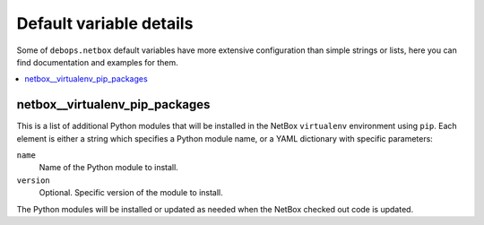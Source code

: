 Default variable details
========================

Some of ``debops.netbox`` default variables have more extensive configuration
than simple strings or lists, here you can find documentation and examples for
them.

.. contents::
   :local:
   :depth: 1

.. _netbox__ref_virtualenv_pip_packages:

netbox__virtualenv_pip_packages
-------------------------------

This is a list of additional Python modules that will be installed in the
NetBox ``virtualenv`` environment using ``pip``. Each element is either
a string which specifies a Python module name, or a YAML dictionary with
specific parameters:

``name``
  Name of the Python module to install.

``version``
  Optional. Specific version of the module to install.

The Python modules will be installed or updated as needed when the NetBox
checked out code is updated.
